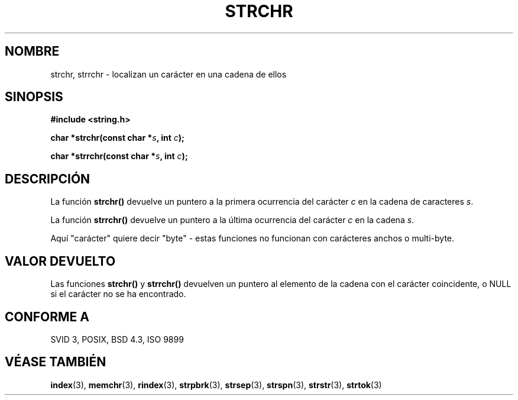 .\" Copyright 1993 David Metcalfe (david@prism.demon.co.uk)
.\"
.\" Permission is granted to make and distribute verbatim copies of this
.\" manual provided the copyright notice and this permission notice are
.\" preserved on all copies.
.\"
.\" Permission is granted to copy and distribute modified versions of this
.\" manual under the conditions for verbatim copying, provided that the
.\" entire resulting derived work is distributed under the terms of a
.\" permission notice identical to this one
.\" 
.\" Since the Linux kernel and libraries are constantly changing, this
.\" manual page may be incorrect or out-of-date.  The author(s) assume no
.\" responsibility for errors or omissions, or for damages resulting from
.\" the use of the information contained herein.  The author(s) may not
.\" have taken the same level of care in the production of this manual,
.\" which is licensed free of charge, as they might when working
.\" professionally.
.\" 
.\" Formatted or processed versions of this manual, if unaccompanied by
.\" the source, must acknowledge the copyright and authors of this work.
.\"
.\" References consulted:
.\"     Linux libc source code
.\"     Lewine's _POSIX Programmer's Guide_ (O'Reilly & Associates, 1991)
.\"     386BSD man pages
.\" Modified Mon Apr 12 12:51:24 1993, David Metcalfe
.\" Translated into Spanish Thu Mar 26 14:02:26 CET 1998 by Gerardo
.\" Aburruzaga García <gerardo.aburruzaga@uca.es>
.\"
.TH STRCHR 3  "12 Abril 1993" "Linux" "Manual del Programador de Linux"
.SH NOMBRE
strchr, strrchr \- localizan un carácter en una cadena de ellos
.SH SINOPSIS
.nf
.B #include <string.h>
.sp
.BI "char *strchr(const char *" s ", int " c );
.sp
.BI "char *strrchr(const char *" s ", int " c );
.fi
.SH DESCRIPCIÓN
La función \fBstrchr()\fP devuelve un puntero a la primera ocurrencia
del carácter \fIc\fP en la cadena de caracteres \fIs\fP.
.PP
La función \fBstrrchr()\fP devuelve un puntero a la última ocurrencia
del carácter \fIc\fP en la cadena \fIs\fP.
.PP
Aquí "carácter" quiere decir "byte" - estas funciones no funcionan con
carácteres anchos o multi-byte.
.SH "VALOR DEVUELTO"
Las funciones \fBstrchr()\fP y \fBstrrchr()\fP devuelven un puntero al
elemento de la cadena con el carácter coincidente, o NULL si el
carácter no se ha encontrado.
.SH "CONFORME A"
SVID 3, POSIX, BSD 4.3, ISO 9899
.SH "VÉASE TAMBIÉN"
.BR index "(3), " memchr "(3), " rindex "(3), " strpbrk (3),
.BR strsep "(3), " strspn "(3), " strstr "(3), " strtok (3)
